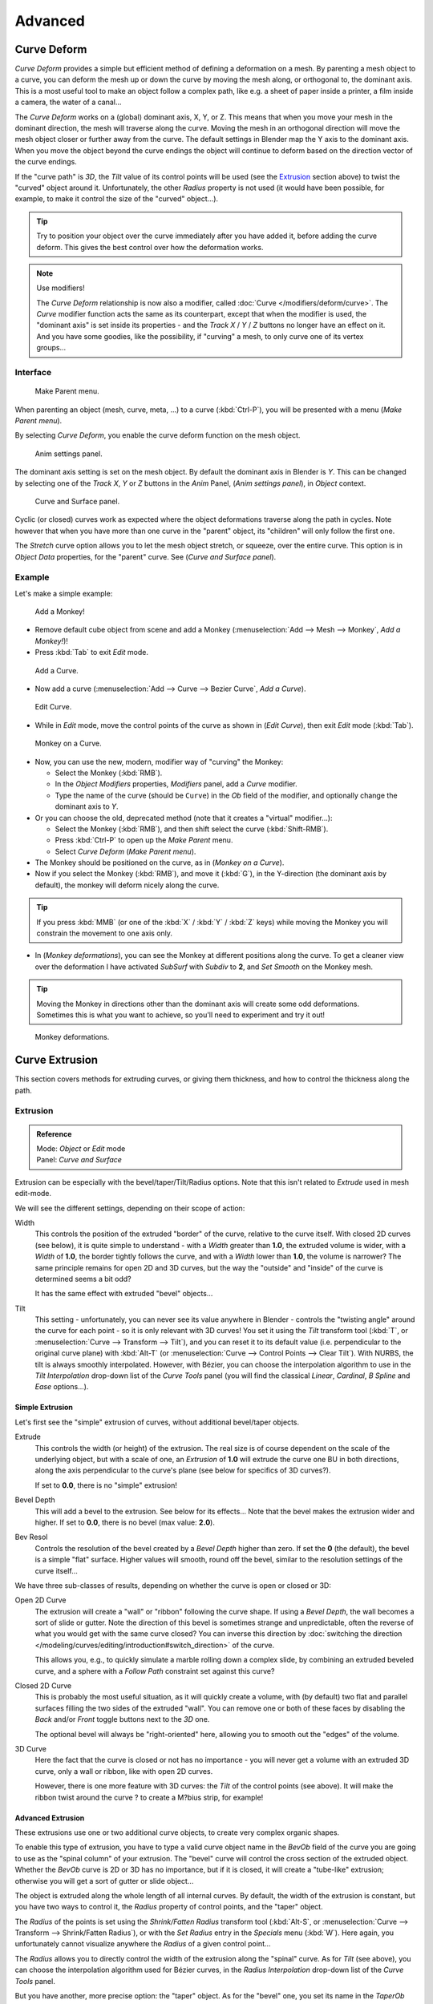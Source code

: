 
..    TODO Review:
      review|partial=X|im=some screenshots are correct,
      but taken from the 2.4|fixes=[[User:Fade/Doc:2.6/Manual/Modeling/Curves/Editing/Advanced|WIP fix here]]}} .


********
Advanced
********

Curve Deform
============

*Curve Deform* provides a simple but efficient method of defining a deformation on a mesh.
By parenting a mesh object to a curve, you can deform the mesh up or down the curve by moving the mesh along,
or orthogonal to, the dominant axis.
This is a most useful tool to make an object follow a complex path,
like e.g. a sheet of paper inside a printer, a film inside a camera, the water of a canal...

The *Curve Deform* works on a (global) dominant axis, X, Y, or Z.
This means that when you move your mesh in the dominant direction,
the mesh will traverse along the curve. Moving the mesh in an orthogonal direction will move
the mesh object closer or further away from the curve.
The default settings in Blender map the Y axis to the dominant axis. When you move the object
beyond the curve endings the object will continue to deform based on the direction vector of
the curve endings.

If the "curve path" is *3D*, the *Tilt* value of its control points will be used (see the
`Extrusion`_ section above) to twist the "curved" object around it.
Unfortunately, the other *Radius* property is not used (it would have been possible, for example,
to make it control the size of the "curved" object...).


.. tip::

   Try to position your object over the curve immediately after you have added it,
   before adding the curve deform. This gives the best control over how the deformation works.


.. note:: Use modifiers!

   The *Curve Deform* relationship is now also a modifier, called :doc:`Curve </modifiers/deform/curve>`.
   The *Curve* modifier function acts the same as its counterpart,
   except that when the modifier is used, the "dominant axis" is set inside its properties -
   and the *Track X* / *Y* / *Z* buttons no longer have an effect on it.
   And you have some goodies, like the possibility, if "curving" a mesh, to only curve one of its vertex groups...


Interface
---------

.. figure:: /images/2.5_Manual-Part-II-curvesDeform_parentMenu.jpg

   Make Parent menu.


When parenting an object (mesh, curve, meta, ...) to a curve (:kbd:`Ctrl-P`),
you will be presented with a menu (*Make Parent* *menu*).

By selecting *Curve Deform*, you enable the curve deform function on the mesh object.


.. figure:: /images/2.5_Manual-Part-II-curvesDeform_animPanel.jpg

   Anim settings panel.


The dominant axis setting is set on the mesh object.
By default the dominant axis in Blender is *Y*.
This can be changed by selecting one of the *Track X*,
*Y* or *Z* buttons in the *Anim* Panel,
(*Anim settings* *panel*), in *Object* context.


.. figure:: /images/2.5_Manual-Part-II-curvesDeform_curveAndSurfacePanel.jpg

   Curve and Surface panel.


Cyclic (or closed)
curves work as expected where the object deformations traverse along the path in cycles.
Note however that when you have more than one curve in the "parent" object,
its "children" will only follow the first one.

The *Stretch* curve option allows you to let the mesh object stretch, or squeeze,
over the entire curve.
This option is in *Object Data* properties,
for the "parent" curve. See (*Curve and Surface* *panel*).


Example
-------

Let's make a simple example:


.. figure:: /images/2.5_Manual-Part-II-curvesDeform_exampleAddMonkey.jpg

   Add a Monkey!


- Remove default cube object from scene and add a Monkey
  (:menuselection:`Add --> Mesh --> Monkey`, *Add a Monkey!*)!
- Press :kbd:`Tab` to exit *Edit* mode.


.. figure:: /images/2.5_Manual-Part-II-curvesDeform_exampleAddCurve.jpg

   Add a Curve.


- Now add a curve (:menuselection:`Add --> Curve --> Bezier Curve`, *Add a Curve*).


.. figure:: /images/2.5_Manual-Part-II-curvesDeform_exampleEditCurve.jpg

   Edit Curve.


- While in *Edit* mode, move the control points of the curve as shown in (*Edit Curve*),
  then exit *Edit* mode (:kbd:`Tab`).


.. figure:: /images/2.5_Manual-Part-II-curvesDeform_exampleMonkeyOnCurve1.jpg

   Monkey on a Curve.


- Now, you can use the new, modern, modifier way of "curving" the Monkey:

  - Select the Monkey (:kbd:`RMB`).
  - In the *Object Modifiers* properties, *Modifiers* panel, add a *Curve* modifier.
  - Type the name of the curve (should be ``Curve``) in the *Ob* field of the modifier,
    and optionally change the dominant axis to *Y*.
- Or you can choose the old, deprecated method (note that it creates a "virtual" modifier...):

  - Select the Monkey (:kbd:`RMB`), and then shift select the curve (:kbd:`Shift-RMB`).
  - Press :kbd:`Ctrl-P` to open up the *Make Parent* menu.
  - Select *Curve Deform* (*Make Parent* *menu*).
- The Monkey should be positioned on the curve, as in (*Monkey on a Curve*).
- Now if you select the Monkey (:kbd:`RMB`), and move it (:kbd:`G`),
  in the Y-direction (the dominant axis by default), the monkey will deform nicely along the curve.


.. tip::

   If you press :kbd:`MMB` (or one of the :kbd:`X` / :kbd:`Y` / :kbd:`Z` keys)
   while moving the Monkey you will constrain the movement to one axis only.


- In (*Monkey deformations*), you can see the Monkey at different positions along the curve.
  To get a cleaner view over the deformation I have activated *SubSurf* with *Subdiv* to **2**,
  and *Set Smooth* on the Monkey mesh.


.. tip::

   Moving the Monkey in directions other than the dominant axis will create some odd deformations.
   Sometimes this is what you want to achieve, so you'll need to experiment and try it out!


.. figure:: /images/2.5_Manual-Part-II-curvesDeform_exampleMonkeyOnCurve2.jpg
   :width: 650px

   Monkey deformations.


Curve Extrusion
===============

This section covers methods for extruding curves, or giving them thickness,
and how to control the thickness along the path.


Extrusion
---------

.. admonition:: Reference
   :class: refbox

   | Mode:     *Object* or *Edit* mode
   | Panel:    *Curve and Surface*


Extrusion can be especially with the bevel/taper/Tilt/Radius options.
Note that this isn't related to *Extrude* used in mesh edit-mode.

We will see the different settings, depending on their scope of action:

Width
   This controls the position of the extruded "border" of the curve, relative to the curve itself.
   With closed 2D curves (see below),
   it is quite simple to understand - with a *Width* greater than **1.0**, the extruded volume is wider,
   with a *Width* of **1.0**, the border tightly follows the curve,
   and with a *Width* lower than **1.0**,
   the volume is narrower? The same principle remains for open 2D and 3D curves,
   but the way the "outside" and "inside" of the curve is determined seems a bit odd?

   It has the same effect with extruded "bevel" objects...
Tilt
   This setting - unfortunately, you can never see its value anywhere in Blender -
   controls the "twisting angle" around the curve for each point - so it is only relevant with 3D curves!
   You set it using the *Tilt* transform tool (:kbd:`T`, or :menuselection:`Curve --> Transform --> Tilt`),
   and you can reset it to its default value (i.e. perpendicular to the original curve plane)
   with :kbd:`Alt-T` (or :menuselection:`Curve --> Control Points --> Clear Tilt`).
   With NURBS, the tilt is always smoothly interpolated.
   However, with Bézier, you can choose the interpolation algorithm to use in the *Tilt Interpolation*
   drop-down list of the *Curve Tools* panel (you will find the classical *Linear*,
   *Cardinal*, *B Spline* and *Ease* options...).


Simple Extrusion
^^^^^^^^^^^^^^^^

Let's first see the "simple" extrusion of curves, without additional bevel/taper objects.

Extrude
   This controls the width (or height) of the extrusion.
   The real size is of course dependent on the scale of the underlying object, but with a scale of one,
   an *Extrusion* of **1.0** will extrude the curve one BU in both directions,
   along the axis perpendicular to the curve's plane (see below for specifics of 3D curves?).

   If set to **0.0**, there is no "simple" extrusion!

Bevel Depth
   This will add a bevel to the extrusion. See below for its effects...
   Note that the bevel makes the extrusion wider and higher.
   If set to **0.0**, there is no bevel (max value: **2.0**).

Bev Resol
   Controls the resolution of the bevel created by a *Bevel Depth* higher than zero.
   If set the **0** (the default), the bevel is a simple "flat" surface.
   Higher values will smooth, round off the bevel, similar to the resolution settings of the curve itself...

We have three sub-classes of results, depending on whether the curve is open or closed or 3D:

Open 2D Curve
   The extrusion will create a "wall" or "ribbon" following the curve shape. If using a *Bevel Depth*,
   the wall becomes a sort of slide or gutter.
   Note the direction of this bevel is sometimes strange and unpredictable, often the reverse of what you would get
   with the same curve closed? You can inverse this direction by
   :doc:`switching the direction </modeling/curves/editing/introduction#switch_direction>` of the curve.

   This allows you, e.g., to quickly simulate a marble rolling down a complex slide,
   by combining an extruded beveled curve,
   and a sphere with a *Follow Path* constraint set against this curve?

Closed 2D Curve
   This is probably the most useful situation, as it will quickly create a volume, with (by default)
   two flat and parallel surfaces filling the two sides of the extruded "wall". You can remove one or both of these
   faces by disabling the *Back* and/or *Front* toggle buttons next to the *3D* one.

   The optional bevel will always be "right-oriented" here, allowing you to smooth out the "edges" of the volume.

3D Curve
   Here the fact that the curve is closed or not has no importance - you will never get a volume with an extruded 3D
   curve, only a wall or ribbon, like with open 2D curves.

   However, there is one more feature with 3D curves: the *Tilt* of the control points (see above).
   It will make the ribbon twist around the curve ? to create a M?bius strip, for example!


Advanced Extrusion
^^^^^^^^^^^^^^^^^^

These extrusions use one or two additional curve objects,
to create very complex organic shapes.

To enable this type of extrusion, you have to type a valid curve object name in the
*BevOb* field of the curve you are going to use as the "spinal column" of your
extrusion. The "bevel" curve will control the cross section of the extruded object.
Whether the *BevOb* curve is 2D or 3D has no importance, but if it is closed,
it will create a "tube-like" extrusion;
otherwise you will get a sort of gutter or slide object...

The object is extruded along the whole length of all internal curves. By default,
the width of the extrusion is constant, but you have two ways to control it,
the *Radius* property of control points, and the "taper" object.

The *Radius* of the points is set using the *Shrink/Fatten Radius*
transform tool (:kbd:`Alt-S`, or :menuselection:`Curve --> Transform --> Shrink/Fatten Radius`),
or with the *Set Radius* entry in the *Specials* menu (:kbd:`W`).
Here again,
you unfortunately cannot visualize anywhere the *Radius* of a given control point...

The *Radius* allows you to directly control the width of the extrusion along the
"spinal" curve. As for *Tilt* (see above),
you can choose the interpolation algorithm used for Bézier curves,
in the *Radius Interpolation* drop-down list of the *Curve Tools* panel.

But you have another, more precise option: the "taper" object. As for the "bevel" one, you set
its name in the *TaperOb* field of the main curve - it must be an *open curve*.
The taper curve is evaluated along *the local X axis*,
using *the local Y axis* for width control. Note also that:

- The taper is applied independently to all curves of the extruded object.
- Only the first curve in a *TaperOb* is evaluated, even if you have several separated segments.
- The scaling starts at the first control-point on the left
  and moves along the curve to the last control-point on the right.
- Negative scaling, (negative local Y on the taper curve) is possible as well.
  However, rendering artifacts may appear.
- It scales the width of normal extrusions based on evaluating the taper curve,
  which means sharp corners on the taper curve will not be easily visible.
  You'll have to heavily level up the resolution (*DefResolU*) of the base curve.
- With closed curves, the taper curve in *TaperOb* acts along the whole curve (perimeter of the object),
  not just the length of the object, and varies the extrusion depth. In these cases,
  you want the relative height of the *TaperOb*
  Taper curve at both ends to be the same, so that the cyclic point
  (the place where the endpoint of the curve connects to the beginning) is a smooth transition.

Last but not least, with 3D "spinal" curves, the *Tilt* of the control points can
control the twisting of the extruded "bevel" along the curve!


Examples
========

.. TODO: add some "simple" extrusion examples.

.. TODO: add some "bevel" extrusion with *Radius* examples.

Let's taper a simple curve circle extruded object using a taper curve. Add a curve,
then exit *Edit*
mode. Add another one (a closed one, like a circle); call it ``BevelCurve``,
and enter its name in the *BevOb* field of the first curve
(*Editing* context *Curve and Surface* panel).
We now have a pipe.
Add a third curve while in *Object* mode and call it ``TaperCurve``.
Adjust the left control-point by raising it up about 5 units.

Now return to the *Editing* context,
and edit the first curve's *TaperOb* field in the Curve and Surface panel to reference the new taper curve
which we called *TaperCurve*.
When you hit enter the taper curve is applied immediately,
with the results shown in (*Taper extruded curve*).


.. list-table::

   * - .. figure:: /images/Manual-Part-II-Curves-Simple-Taper-Ex.jpg

          Taper extruded curve.

     - .. figure:: /images/Manual-Part-II-Curves-Simple-Taper-Ex-Solid.jpg

          Taper solid mode.


You can see the **taper curve** being applied to the **extruded object**.
Notice how the pipe's volume shrinks to nothing as the taper curve goes from left to right.
If the taper curve went below the local Y axis the pipe's inside would become the outside,
which would lead to rendering artifacts.
Of course as an artist that may be what you are looking for!


.. figure:: /images/Manual-Part-II-curvesTaper02.jpg

   Taper example 1.


In (*Taper example 1*)
you can clearly see the effect the left taper curve has on the right curve object. Here the
left taper curve is closer to the object center and that results in a smaller curve object to
the right.


.. figure:: /images/Manual-Part-II-curvesTaper03.jpg

   Taper example 2.


In (*Taper example 2*) a control point in the taper curve to the left is moved away from the
center and that gives a wider result to the curve object on the right.


.. figure:: /images/Manual-Part-II-curvesTaper04.jpg

   Taper example 3.


In (*Taper example 3*),
we see the use of a more irregular taper curve applied to a curve circle.


TODO: add some "bevel" extrusion with *Tilt* examples.


